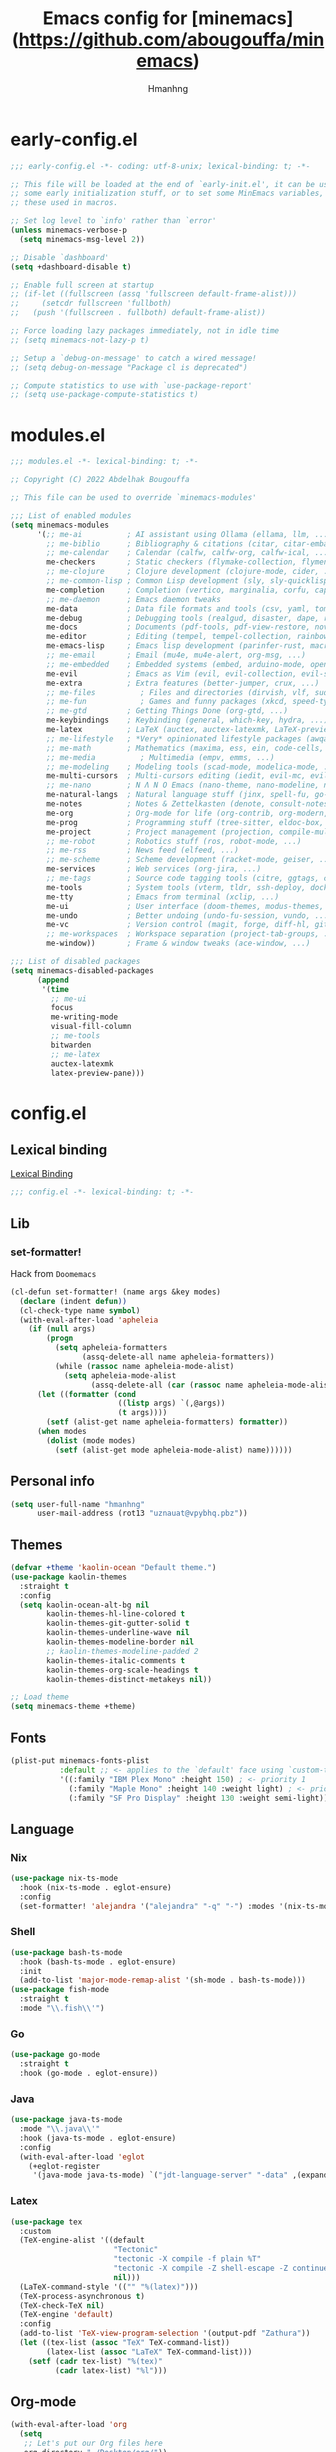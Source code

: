 #+title: Emacs config for [minemacs](https://github.com/abougouffa/minemacs)
#+description:
#+author: Hmanhng
#+startup: indent show2levels

* early-config.el
:properties:
:header-args: :tangle-mode o444 :tangle early-config.el
:end:
#+begin_src emacs-lisp
;;; early-config.el -*- coding: utf-8-unix; lexical-binding: t; -*-

;; This file will be loaded at the end of `early-init.el', it can be used to set
;; some early initialization stuff, or to set some MinEmacs variables, specially
;; these used in macros.

;; Set log level to `info' rather than `error'
(unless minemacs-verbose-p
  (setq minemacs-msg-level 2))

;; Disable `dashboard'
(setq +dashboard-disable t)

;; Enable full screen at startup
;; (if-let ((fullscreen (assq 'fullscreen default-frame-alist)))
;;     (setcdr fullscreen 'fullboth)
;;   (push '(fullscreen . fullboth) default-frame-alist))

;; Force loading lazy packages immediately, not in idle time
;; (setq minemacs-not-lazy-p t)

;; Setup a `debug-on-message' to catch a wired message!
;; (setq debug-on-message "Package cl is deprecated")

;; Compute statistics to use with `use-package-report'
;; (setq use-package-compute-statistics t)
#+end_src

* modules.el
:properties:
:header-args: :tangle-mode o444 :tangle modules.el
:end:
#+begin_src emacs-lisp
;;; modules.el -*- lexical-binding: t; -*-

;; Copyright (C) 2022 Abdelhak Bougouffa

;; This file can be used to override `minemacs-modules'

;;; List of enabled modules
(setq minemacs-modules
      '(;; me-ai          ; AI assistant using Ollama (ellama, llm, ...)
        ;; me-biblio      ; Bibliography & citations (citar, citar-embark, org-re-reveal-citeproc, ...)
        ;; me-calendar    ; Calendar (calfw, calfw-org, calfw-ical, ...)
        me-checkers       ; Static checkers (flymake-collection, flymenu, flymake-cppcheck, ...)
        ;; me-clojure     ; Clojure development (clojure-mode, cider, ...)
        ;; me-common-lisp ; Common Lisp development (sly, sly-quicklisp, ...)
        me-completion     ; Completion (vertico, marginalia, corfu, cape, consult, embark, ...)
        ;; me-daemon      ; Emacs daemon tweaks
        me-data           ; Data file formats and tools (csv, yaml, toml, json, plantuml-mode, jq-mode, ...)
        me-debug          ; Debugging tools (realgud, disaster, dape, rmsbolt, beardbolt, ...)
        me-docs           ; Documents (pdf-tools, pdf-view-restore, nov, crdt, edraw, markdown-mode, ...)
        me-editor         ; Editing (tempel, tempel-collection, rainbow-delimiters, expreg, drag-stuff, ...)
        me-emacs-lisp     ; Emacs lisp development (parinfer-rust, macrostep, eros, helpful, ...)
        ;; me-email       ; Email (mu4e, mu4e-alert, org-msg, ...)
        ;; me-embedded    ; Embedded systems (embed, arduino-mode, openocd, bitbake, dts-mode, ...)
        me-evil           ; Emacs as Vim (evil, evil-collection, evil-snipe, evil-numbers, ...)
        me-extra          ; Extra features (better-jumper, crux, ...)
        ;; me-files          ; Files and directories (dirvish, vlf, sudo-edit, ztree, ...)
        ;; me-fun            ; Games and funny packages (xkcd, speed-type, wordel, ...)
        ;; me-gtd         ; Getting Things Done (org-gtd, ...)
        me-keybindings    ; Keybinding (general, which-key, hydra, ...)
        me-latex          ; LaTeX (auctex, auctex-latexmk, LaTeX-preview-pane, ...)
        ;; me-lifestyle   ; *Very* opinionated lifestyle packages (awqat, ...)
        ;; me-math        ; Mathematics (maxima, ess, ein, code-cells, julia-mode, ...)
        ;; me-media          ; Multimedia (empv, emms, ...)
        ;; me-modeling    ; Modeling tools (scad-mode, modelica-mode, ...)
        me-multi-cursors  ; Multi-cursors editing (iedit, evil-mc, evil-iedit-state, ...)
        ;; me-nano        ; N Λ N O Emacs (nano-theme, nano-modeline, nano-vertico, ...)
        me-natural-langs  ; Natural language stuff (jinx, spell-fu, go-translate, eglot-ltex, ...)
        me-notes          ; Notes & Zettelkasten (denote, consult-notes, ...)
        me-org            ; Org-mode for life (org-contrib, org-modern, org-appear, engrave-faces, ...)
        me-prog           ; Programming stuff (tree-sitter, eldoc-box, apheleia, editorconfig, ...)
        me-project        ; Project management (projection, compile-multi, consult-project-extra, ...)
        ;; me-robot       ; Robotics stuff (ros, robot-mode, ...)
        ;; me-rss         ; News feed (elfeed, ...)
        ;; me-scheme      ; Scheme development (racket-mode, geiser, ...)
        me-services       ; Web services (org-jira, ...)
        ;; me-tags        ; Source code tagging tools (citre, ggtags, clink, ...)
        me-tools          ; System tools (vterm, tldr, ssh-deploy, docker, logview, with-editor, ...)
        me-tty            ; Emacs from terminal (xclip, ...)
        me-ui             ; User interface (doom-themes, modus-themes, doom-modeline, svg-lib, page-break-lines, ...)
        me-undo           ; Better undoing (undo-fu-session, vundo, ...)
        me-vc             ; Version control (magit, forge, diff-hl, git-timemachine, repo, diffview, ...)
        ;; me-workspaces  ; Workspace separation (project-tab-groups, ...)
        me-window))       ; Frame & window tweaks (ace-window, ...)

;;; List of disabled packages
(setq minemacs-disabled-packages
      (append
       '(time
         ;; me-ui
         focus
         me-writing-mode
         visual-fill-column
         ;; me-tools
         bitwarden
         ;; me-latex
         auctex-latexmk
         latex-preview-pane)))
#+end_src

* config.el
:properties:
:header-args: :tangle-mode o444 :tangle config.el
:end:
** Lexical binding
[[https://www.gnu.org/software/emacs/manual/html_node/elisp/Lexical-Binding.html][Lexical Binding]]
#+begin_src emacs-lisp
;;; config.el -*- lexical-binding: t; -*-
#+end_src

** Lib
*** set-formatter!
Hack from ~Doomemacs~
#+begin_src emacs-lisp
(cl-defun set-formatter! (name args &key modes)
  (declare (indent defun))
  (cl-check-type name symbol)
  (with-eval-after-load 'apheleia
    (if (null args)
        (progn
          (setq apheleia-formatters
                (assq-delete-all name apheleia-formatters))
          (while (rassoc name apheleia-mode-alist)
            (setq apheleia-mode-alist
                  (assq-delete-all (car (rassoc name apheleia-mode-alist)) apheleia-mode-alist))))
      (let ((formatter (cond
                        ((listp args) `(,@args))
                        (t args))))
        (setf (alist-get name apheleia-formatters) formatter))
      (when modes
        (dolist (mode modes)
          (setf (alist-get mode apheleia-mode-alist) name))))))
#+end_src

** Personal info
#+begin_src emacs-lisp
(setq user-full-name "hmanhng"
      user-mail-address (rot13 "uznauat@vpybhq.pbz"))
#+end_src

** Themes
#+begin_src emacs-lisp
(defvar +theme 'kaolin-ocean "Default theme.")
(use-package kaolin-themes
  :straight t
  :config
  (setq kaolin-ocean-alt-bg nil
        kaolin-themes-hl-line-colored t
        kaolin-themes-git-gutter-solid t
        kaolin-themes-underline-wave nil
        kaolin-themes-modeline-border nil
        ;; kaolin-themes-modeline-padded 2
        kaolin-themes-italic-comments t
        kaolin-themes-org-scale-headings t
        kaolin-themes-distinct-metakeys nil))

;; Load theme
(setq minemacs-theme +theme)
#+end_src

** Fonts
#+begin_src emacs-lisp
(plist-put minemacs-fonts-plist
           :default ;; <- applies to the `default' face using `custom-theme-set-faces'
           '((:family "IBM Plex Mono" :height 150) ; <- priority 1
             (:family "Maple Mono" :height 140 :weight light) ; <- priority 2
             (:family "SF Pro Display" :height 130 :weight semi-light))) ; <- priority 3
#+end_src

** Language
*** Nix
#+begin_src emacs-lisp
(use-package nix-ts-mode
  :hook (nix-ts-mode . eglot-ensure)
  :config
  (set-formatter! 'alejandra '("alejandra" "-q" "-") :modes '(nix-ts-mode)))
#+end_src

*** Shell
#+begin_src emacs-lisp
(use-package bash-ts-mode
  :hook (bash-ts-mode . eglot-ensure)
  :init
  (add-to-list 'major-mode-remap-alist '(sh-mode . bash-ts-mode)))
(use-package fish-mode
  :straight t
  :mode "\\.fish\\'")
#+end_src

*** Go
#+begin_src emacs-lisp
(use-package go-mode
  :straight t
  :hook (go-mode . eglot-ensure))
#+end_src

*** Java
#+begin_src emacs-lisp
(use-package java-ts-mode
  :mode "\\.java\\'"
  :hook (java-ts-mode . eglot-ensure)
  :config
  (with-eval-after-load 'eglot
    (+eglot-register
     '(java-mode java-ts-mode) `("jdt-language-server" "-data" ,(expand-file-name "java-workspace" minemacs-cache-dir)))))
#+end_src

*** Latex
#+begin_src emacs-lisp
(use-package tex
  :custom
  (TeX-engine-alist '((default
                       "Tectonic"
                       "tectonic -X compile -f plain %T"
                       "tectonic -X compile -Z shell-escape -Z continue-on-errors %T"
                       nil)))
  (LaTeX-command-style '(("" "%(latex)")))
  (TeX-process-asynchronous t)
  (TeX-check-TeX nil)
  (TeX-engine 'default)
  :config
  (add-to-list 'TeX-view-program-selection '(output-pdf "Zathura"))
  (let ((tex-list (assoc "TeX" TeX-command-list))
        (latex-list (assoc "LaTeX" TeX-command-list)))
    (setf (cadr tex-list) "%(tex)"
          (cadr latex-list) "%l")))
#+end_src

** Org-mode
#+begin_src emacs-lisp
(with-eval-after-load 'org
  (setq
   ;; Let's put our Org files here
   org-directory "~/Desktop/org/"))
#+end_src

*** Latex
#+begin_src emacs-lisp
(with-eval-after-load 'ox-latex
  (setq org-latex-compiler "lualatex"))
;; (setq org-preview-latex-default-process 'dvisvgm)

(with-eval-after-load 'org
  (push '("\\.pdf\\'" . "zathura %s") org-file-apps))

(defun org-open-file-pdf ()
  "Open file with `org-open-file' if the PDF exists."
  (interactive)
  (when (eq major-mode 'org-mode)
    (let* ((org-file (buffer-file-name))
           (pdf-file (concat (file-name-sans-extension org-file) ".pdf")))
      (when (file-exists-p pdf-file)
        (org-open-file pdf-file)))))

(+map-local! :keymaps 'org-mode-map
  "E"  #'org-latex-export-to-pdf
  "o"  '(nil :wk "open-file")
  "op" #'org-open-file-pdf)
#+end_src

*** Toc-org
Emacs utility to have an up-to-date table of contents in the org.
#+begin_src emacs-lisp
(use-package toc-org
  :straight t
  :defer t
  :hook ((org-mode markdown-mode) . toc-org-mode))
#+end_src

*** Auto-tangle-mode
Minor mode for tangling literate files on save.
#+begin_src emacs-lisp
(use-package auto-tangle-mode
  :straight (auto-tangle-mode
             :host github
             :repo "progfolio/auto-tangle-mode.el"
             :local-repo "auto-tangle-mode")
  :commands (auto-tangle-mode)
  :defer t
  :hook (org-mode . auto-tangle-mode))
#+end_src

** Bind
#+begin_src emacs-lisp
(+map!
  "z" '((lambda (local) (interactive "p")
          (unless repeat-mode (repeat-mode))
          (let ((local current-prefix-arg)
                (current-prefix-arg nil))
           (call-interactively (if local #'text-scale-adjust #'global-text-scale-adjust))))
        :which-key "zoom")
  "." #'find-file
  "/" #'consult-line)
#+end_src
